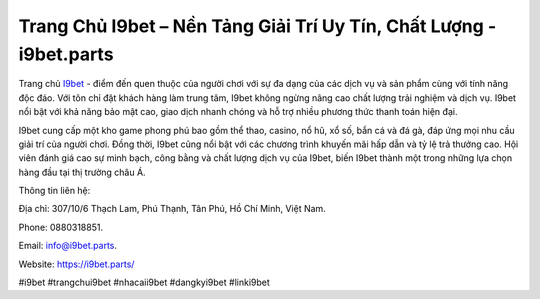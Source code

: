 Trang Chủ I9bet – Nền Tảng Giải Trí Uy Tín, Chất Lượng - i9bet.parts
===================================

Trang chủ `I9bet <https://i9bet.parts/>`_ - điểm đến quen thuộc của người chơi với sự đa dạng của các dịch vụ và sản phẩm cùng với tính năng độc đáo. Với tôn chỉ đặt khách hàng làm trung tâm, I9bet không ngừng nâng cao chất lượng trải nghiệm và dịch vụ. I9bet nổi bật với khả năng bảo mật cao, giao dịch nhanh chóng và hỗ trợ nhiều phương thức thanh toán hiện đại. 

I9bet cung cấp một kho game phong phú bao gồm thể thao, casino, nổ hũ, xổ số, bắn cá và đá gà, đáp ứng mọi nhu cầu giải trí của người chơi. Đồng thời, I9bet cũng nổi bật với các chương trình khuyến mãi hấp dẫn và tỷ lệ trả thưởng cao. Hội viên đánh giá cao sự minh bạch, công bằng và chất lượng dịch vụ của I9bet, biến I9bet thành một trong những lựa chọn hàng đầu tại thị trường châu Á.

Thông tin liên hệ: 

Địa chỉ: 307/10/6 Thạch Lam, Phú Thạnh, Tân Phú, Hồ Chí Minh, Việt Nam. 

Phone: 0880318851. 

Email: info@i9bet.parts. 

Website: https://i9bet.parts/

#i9bet #trangchui9bet #nhacaii9bet #dangkyi9bet #linki9bet
